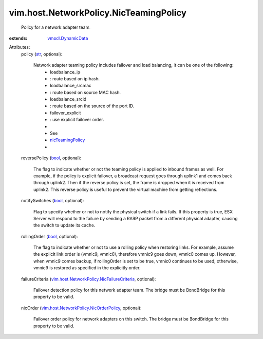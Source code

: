 .. _str: https://docs.python.org/2/library/stdtypes.html

.. _bool: https://docs.python.org/2/library/stdtypes.html

.. _nicTeamingPolicy: ../../../vim/host/NetCapabilities.rst#nicTeamingPolicy

.. _vmodl.DynamicData: ../../../vmodl/DynamicData.rst

.. _vim.host.NetworkPolicy.NicOrderPolicy: ../../../vim/host/NetworkPolicy/NicOrderPolicy.rst

.. _vim.host.NetworkPolicy.NicFailureCriteria: ../../../vim/host/NetworkPolicy/NicFailureCriteria.rst


vim.host.NetworkPolicy.NicTeamingPolicy
=======================================
  Policy for a network adapter team.
:extends: vmodl.DynamicData_

Attributes:
    policy (`str`_, optional):

       Network adapter teaming policy includes failover and load balancing, It can be one of the following:
        * loadbalance_ip
        * : route based on ip hash.
        * loadbalance_srcmac
        * : route based on source MAC hash.
        * loadbalance_srcid
        * : route based on the source of the port ID.
        * failover_explicit
        * : use explicit failover order.
        * 
        * See
        * `nicTeamingPolicy`_
        * 
    reversePolicy (`bool`_, optional):

       The flag to indicate whether or not the teaming policy is applied to inbound frames as well. For example, if the policy is explicit failover, a broadcast request goes through uplink1 and comes back through uplink2. Then if the reverse policy is set, the frame is dropped when it is received from uplink2. This reverse policy is useful to prevent the virtual machine from getting reflections.
    notifySwitches (`bool`_, optional):

       Flag to specify whether or not to notify the physical switch if a link fails. If this property is true, ESX Server will respond to the failure by sending a RARP packet from a different physical adapter, causing the switch to update its cache.
    rollingOrder (`bool`_, optional):

       The flag to indicate whether or not to use a rolling policy when restoring links. For example, assume the explicit link order is (vmnic9, vmnic0), therefore vmnic9 goes down, vmnic0 comes up. However, when vmnic9 comes backup, if rollingOrder is set to be true, vmnic0 continues to be used, otherwise, vmnic9 is restored as specified in the explicitly order.
    failureCriteria (`vim.host.NetworkPolicy.NicFailureCriteria`_, optional):

       Failover detection policy for this network adapter team. The bridge must be BondBridge for this property to be valid.
    nicOrder (`vim.host.NetworkPolicy.NicOrderPolicy`_, optional):

       Failover order policy for network adapters on this switch. The bridge must be BondBridge for this property to be valid.
